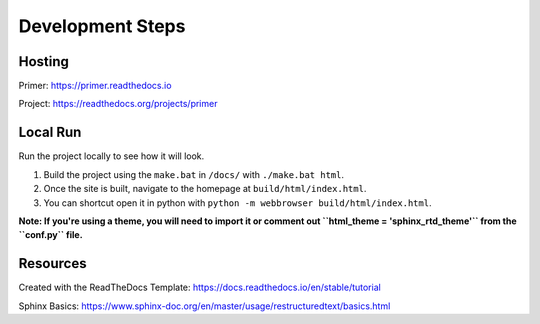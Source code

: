 Development Steps
#################

Hosting
=======

Primer: https://primer.readthedocs.io

Project: https://readthedocs.org/projects/primer

Local Run
=========

Run the project locally to see how it will look. 

1. Build the project using the ``make.bat`` in ``/docs/`` with ``./make.bat html``.

2. Once the site is built, navigate to the homepage at ``build/html/index.html``.

3. You can shortcut open it in python with ``python -m webbrowser build/html/index.html``.

**Note: If you're using a theme, you will need to import it or comment out ``html_theme = 'sphinx_rtd_theme'`` from the ``conf.py`` file.**

Resources
=========

Created with the ReadTheDocs Template: https://docs.readthedocs.io/en/stable/tutorial

Sphinx Basics: https://www.sphinx-doc.org/en/master/usage/restructuredtext/basics.html